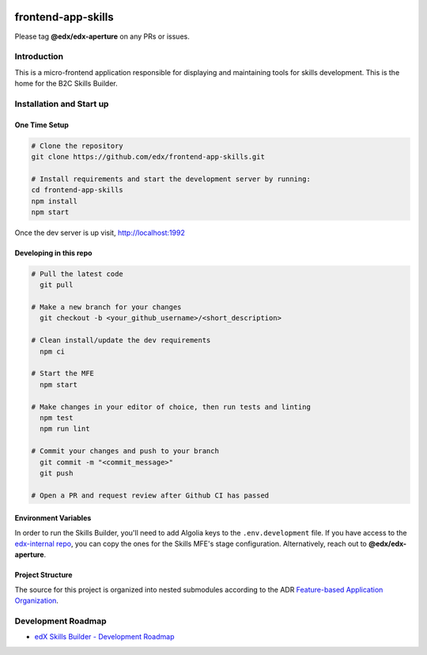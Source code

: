 |Build Status| |license|

frontend-app-skills
==============================

Please tag **@edx/edx-aperture** on any PRs or issues.

Introduction
------------

This is a micro-frontend application responsible for displaying and maintaining tools for skills development. This is the home for the B2C Skills Builder. 

Installation and Start up
-------------------------

One Time Setup
^^^^^^^^^^^^^^
.. code-block::

   # Clone the repository
   git clone https://github.com/edx/frontend-app-skills.git

   # Install requirements and start the development server by running:
   cd frontend-app-skills
   npm install
   npm start

Once the dev server is up visit, http://localhost:1992

Developing in this repo
^^^^^^^^^^^^^^^^^^^^^^^
.. code-block::

   # Pull the latest code
     git pull

   # Make a new branch for your changes
     git checkout -b <your_github_username>/<short_description>

   # Clean install/update the dev requirements
     npm ci

   # Start the MFE
     npm start
   
   # Make changes in your editor of choice, then run tests and linting
     npm test
     npm run lint

   # Commit your changes and push to your branch
     git commit -m "<commit_message>"
     git push
   
   # Open a PR and request review after Github CI has passed

Environment Variables
^^^^^^^^^^^^^^^^^^^^^

In order to run the Skills Builder, you'll need to add Algolia keys to the ``.env.development`` file. If you have access to the `edx-internal repo`_, you can copy the ones for the Skills MFE's stage configuration. Alternatively, reach out to **@edx/edx-aperture**.

Project Structure
^^^^^^^^^^^^^^^^^
The source for this project is organized into nested submodules according to the ADR `Feature-based Application Organization`_.

Development Roadmap
-------------------
  
* `edX Skills Builder - Development Roadmap`_

.. _edx-internal repo: https://github.com/edx/edx-internal
.. _edX Skills Builder - Development Roadmap: https://openedx.atlassian.net/wiki/spaces/COMM/pages/3764944925/Skills+MFE+Development+Roadmap
.. _Feature-based Application Organization: https://github.com/edx/frontend-app-skills/blob/main/docs/decisions/0002-feature-based-application-organization.rst
.. |Build Status| image:: https://github.com/edx/frontend-app-skills/workflows/Default%20CI/badge.svg?branch=master
   :target: https://github.com/edx/frontend-app-skills/actions?query=workflow%3A%22Default+CI%22
.. |license| image:: https://img.shields.io/badge/license-AGPL-informational
   :target: https://github.com/openedx/frontend-app-skills/blob/master/LICENSE